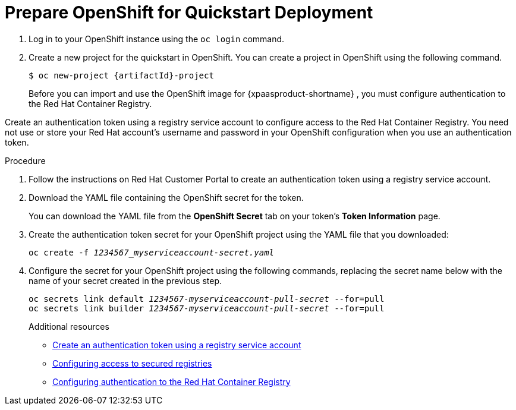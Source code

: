 
[[prepare_openshift_for_quickstart_deployment]]
= Prepare OpenShift for Quickstart Deployment

. Log in to your OpenShift instance using the `oc login` command.
. Create a new project for the quickstart in OpenShift. You can create a project in OpenShift using the following command.
+
[options="nowrap",subs="attributes"]
----
$ oc new-project {artifactId}-project
----
+

Before you can import and use the OpenShift image for {xpaasproduct-shortname} , you must configure authentication to the Red Hat Container Registry.

Create an authentication token using a registry service account to configure access to the Red Hat Container Registry. You need not use or store your Red&nbsp;Hat account's username and password in your OpenShift configuration when you use an authentication token.

.Procedure

. Follow the instructions on Red&nbsp;Hat Customer Portal to create an authentication token using a registry service account.
. Download the YAML file containing the OpenShift secret for the token.
+
You can download the YAML file from the *OpenShift Secret* tab on your token's *Token Information* page.

. Create the authentication token secret for your OpenShift project using the YAML file that you downloaded:
+
[options="nowrap",subs="+quotes"]
----
oc create -f __1234567_myserviceaccount-secret.yaml__
----
+
. Configure the secret for your OpenShift project using the following commands, replacing the secret name below with the name of your secret created in the previous step.
+
[options="nowrap",subs="+quotes"]
----
oc secrets link default __1234567-myserviceaccount-pull-secret__ --for=pull
oc secrets link builder __1234567-myserviceaccount-pull-secret__ --for=pull
----
.Additional resources

* link:https://access.redhat.com/RegistryAuthentication#registry-service-accounts-for-shared-environments-4[Create an authentication token using a registry service account]

* link:https://access.redhat.com/documentation/en-us/openshift_container_platform/3.11/html/developer_guide/dev-guide-managing-images#allowing-pods-to-reference-images-from-other-secured-registries[Configuring access to secured registries]

* link:https://access.redhat.com/RegistryAuthentication[Configuring authentication to the Red Hat Container Registry]

